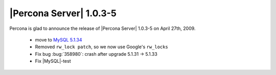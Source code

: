.. rn:: 1.0.3-5

========================
|Percona Server| 1.0.3-5
========================

Percona is glad to announce the release of |Percona Server| 1.0.3-5 on April 27th, 2009.

  * move to `MySQL 5.1.34 <http://dev.mysql.com/doc/refman/5.1/en/news-5-1-34.html>`_

  * Removed ``rw_lock patch``, so we now use Google's ``rw_locks``

  * Fix bug :bug:`358980`: crash after upgrade 5.1.31 -> 5.1.33

  * Fix |MySQL|-test
